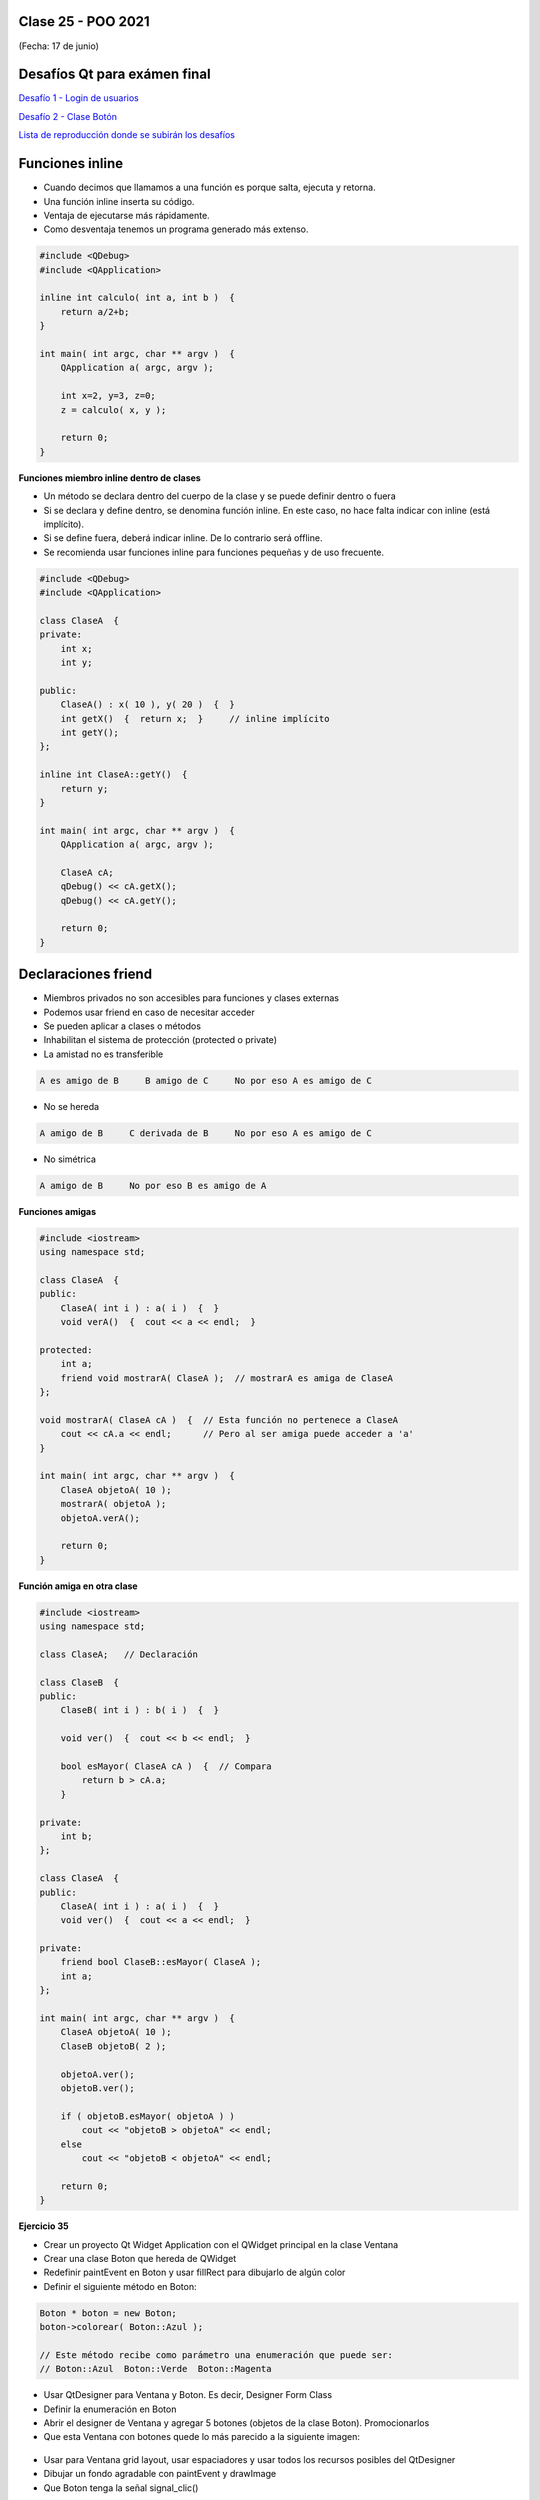 .. -*- coding: utf-8 -*-

.. _rcs_subversion:

Clase 25 - POO 2021
===================
(Fecha: 17 de junio)


Desafíos Qt para exámen final
=============================


`Desafío 1 - Login de usuarios <https://youtu.be/91Ssolzcgbs>`_ 

`Desafío 2 - Clase Botón <https://youtu.be/xoTKf7nPkRc>`_ 


`Lista de reproducción donde se subirán los desafíos <https://youtube.com/playlist?list=PLJSqcEYtiCP-qKIr8V7u6AwEJ0yg0hcex>`_ 




Funciones inline
================

- Cuando decimos que llamamos a una función es porque salta, ejecuta y retorna.
- Una función inline inserta su código.
- Ventaja de ejecutarse más rápidamente.
- Como desventaja tenemos un programa generado más extenso.

.. code-block:: c

	#include <QDebug>
	#include <QApplication>

	inline int calculo( int a, int b )  {
	    return a/2+b;
	}

	int main( int argc, char ** argv )  {
	    QApplication a( argc, argv );

	    int x=2, y=3, z=0;
	    z = calculo( x, y );

	    return 0;
	}

**Funciones miembro inline dentro de clases**

- Un método se declara dentro del cuerpo de la clase y se puede definir dentro o fuera
- Si se declara y define dentro, se denomina función inline. En este caso, no hace falta indicar con inline (está implícito).
- Si se define fuera, deberá indicar inline. De lo contrario será offline.
- Se recomienda usar funciones inline para funciones pequeñas y de uso frecuente.

.. code-block:: c

	#include <QDebug>
	#include <QApplication>

	class ClaseA  {
	private:
	    int x;
	    int y;

	public:
	    ClaseA() : x( 10 ), y( 20 )  {  }
	    int getX()  {  return x;  }     // inline implícito
	    int getY();
	};

	inline int ClaseA::getY()  {
	    return y;
	}

	int main( int argc, char ** argv )  {
	    QApplication a( argc, argv );

	    ClaseA cA;
	    qDebug() << cA.getX();
	    qDebug() << cA.getY();

	    return 0;
	}
	

Declaraciones friend
====================

- Miembros privados no son accesibles para funciones y clases externas
- Podemos usar friend en caso de necesitar acceder
- Se pueden aplicar a clases o métodos
- Inhabilitan el sistema de protección (protected o private)
- La amistad no es transferible

.. code-block:: c
	
	A es amigo de B     B amigo de C     No por eso A es amigo de C

- No se hereda

.. code-block:: c

	A amigo de B     C derivada de B     No por eso A es amigo de C

- No simétrica

.. code-block:: c

	A amigo de B     No por eso B es amigo de A

**Funciones amigas**

.. code-block:: c

	#include <iostream>
	using namespace std;

	class ClaseA  {
	public:
	    ClaseA( int i ) : a( i )  {  }
	    void verA()  {  cout << a << endl;  }

	protected:
	    int a;
	    friend void mostrarA( ClaseA );  // mostrarA es amiga de ClaseA
	};

	void mostrarA( ClaseA cA )  {  // Esta función no pertenece a ClaseA
	    cout << cA.a << endl;      // Pero al ser amiga puede acceder a 'a'
	}

	int main( int argc, char ** argv )  {
	    ClaseA objetoA( 10 );
	    mostrarA( objetoA );
	    objetoA.verA();

	    return 0;
	}
 
**Función amiga en otra clase**

.. code-block:: c

	#include <iostream>
	using namespace std;

	class ClaseA;	// Declaración

	class ClaseB  {
	public:
	    ClaseB( int i ) : b( i )  {  }
		
	    void ver()  {  cout << b << endl;  }
		
	    bool esMayor( ClaseA cA )  {  // Compara
	        return b > cA.a;
	    }
		
	private:
	    int b;
	};

	class ClaseA  {
	public:
	    ClaseA( int i ) : a( i )  {  }
	    void ver()  {  cout << a << endl;  }

	private:
	    friend bool ClaseB::esMayor( ClaseA );
	    int a;
	};

	int main( int argc, char ** argv )  {
	    ClaseA objetoA( 10 );
	    ClaseB objetoB( 2 );

	    objetoA.ver();	
	    objetoB.ver();

	    if ( objetoB.esMayor( objetoA ) )
	        cout << "objetoB > objetoA" << endl;
	    else
	        cout << "objetoB < objetoA" << endl;

	    return 0;
	}
	




**Ejercicio 35**
 
- Crear un proyecto Qt Widget Application con el QWidget principal en la clase Ventana
- Crear una clase Boton que hereda de QWidget
- Redefinir paintEvent en Boton y usar fillRect para dibujarlo de algún color
- Definir el siguiente método en Boton:

.. code-block:: c

	Boton * boton = new Boton;
	boton->colorear( Boton::Azul );

	// Este método recibe como parámetro una enumeración que puede ser:
	// Boton::Azul  Boton::Verde  Boton::Magenta

- Usar QtDesigner para Ventana y Boton. Es decir, Designer Form Class
- Definir la enumeración en Boton
- Abrir el designer de Ventana y agregar 5 botones (objetos de la clase Boton). Promocionarlos
- Que esta Ventana con botones quede lo más parecido a la siguiente imagen:

.. figure:: images/clase19/botones.png

- Usar para Ventana grid layout, usar espaciadores y usar todos los recursos posibles del QtDesigner
- Dibujar un fondo agradable con paintEvent y drawImage
- Que Boton tenga la señal signal_clic()

